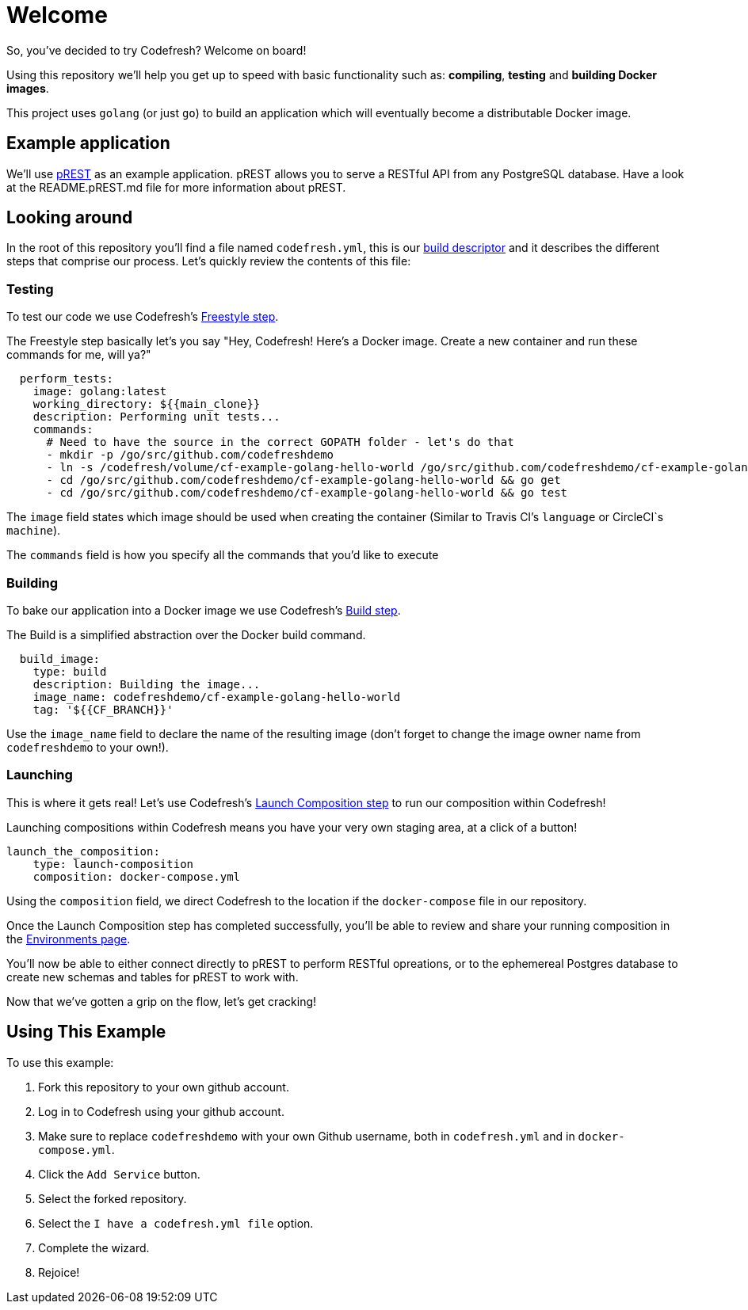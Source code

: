 # Welcome

So, you've decided to try Codefresh? Welcome on board!

Using this repository we'll help you get up to speed with basic functionality such as: *compiling*, *testing* and *building Docker images*.

This project uses `golang` (or just `go`) to build an application which will eventually become a distributable Docker image.

## Example application

We'll use https://github.com/nuveo/prest[pREST] as an example application. pREST allows you to serve a RESTful API from any PostgreSQL database.
Have a look at the README.pREST.md file for more information about pREST.

## Looking around

In the root of this repository you'll find a file named `codefresh.yml`, this is our https://docs.codefresh.io/docs/what-is-the-codefresh-yaml[build descriptor] and it describes the different steps that comprise our process.
Let's quickly review the contents of this file:

### Testing

To test our code we use Codefresh's https://docs.codefresh.io/docs/steps#section-freestyle[Freestyle step].

The Freestyle step basically let's you say "Hey, Codefresh! Here's a Docker image. Create a new container and run these commands for me, will ya?"

```
  perform_tests:
    image: golang:latest
    working_directory: ${{main_clone}}
    description: Performing unit tests...
    commands:
      # Need to have the source in the correct GOPATH folder - let's do that
      - mkdir -p /go/src/github.com/codefreshdemo
      - ln -s /codefresh/volume/cf-example-golang-hello-world /go/src/github.com/codefreshdemo/cf-example-golang-hello-world
      - cd /go/src/github.com/codefreshdemo/cf-example-golang-hello-world && go get
      - cd /go/src/github.com/codefreshdemo/cf-example-golang-hello-world && go test
```

The `image` field states which image should be used when creating the container (Similar to Travis CI's `language` or CircleCI`s `machine`).

The `commands` field is how you specify all the commands that you'd like to execute

### Building

To bake our application into a Docker image we use Codefresh's https://docs.codefresh.io/docs/steps#section-build[Build step].

The Build is a simplified abstraction over the Docker build command.

```
  build_image:
    type: build
    description: Building the image...
    image_name: codefreshdemo/cf-example-golang-hello-world
    tag: '${{CF_BRANCH}}'
```

Use the `image_name` field to declare the name of the resulting image (don't forget to change the image owner name from `codefreshdemo` to your own!).

### Launching

This is where it gets real! Let's use Codefresh's https://docs.codefresh.io/docs/steps#section-launch-composition[Launch Composition step] to run our composition within Codefresh!

Launching compositions within Codefresh means you have your very own staging area, at a click of a button!
```
launch_the_composition:
    type: launch-composition
    composition: docker-compose.yml
```

Using the `composition` field, we direct Codefresh to the location if the `docker-compose` file in our repository.

Once the Launch Composition step has completed successfully, you'll be able to review and share your running composition in the https://docs.codefresh.io/docs/share-environment-with-your-test[Environments page].

You'll now be able to either connect directly to pREST to perform RESTful opreations, or to the ephemereal Postgres database to create new schemas and tables for pREST to work with.

Now that we've gotten a grip on the flow, let's get cracking!

## Using This Example

To use this example:

. Fork this repository to your own github account.
. Log in to Codefresh using your github account.
. Make sure to replace `codefreshdemo` with your own Github username, both in `codefresh.yml` and in `docker-compose.yml`.
. Click the `Add Service` button.
. Select the forked repository.
. Select the `I have a codefresh.yml file` option.
. Complete the wizard.
. Rejoice!
